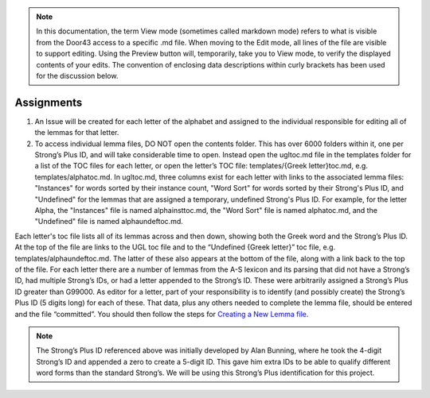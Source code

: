 .. note:: In this documentation, the term View mode (sometimes called markdown mode) refers to what is visible from the Door43 access to a specific .md file. When moving to the Edit mode, all lines of the file are visible to support editing. Using the Preview button will, temporarily, take you to View mode, to verify the displayed contents of your edits. The convention of enclosing data descriptions within curly brackets has been used for the discussion below.

Assignments
-----------
1.	An Issue will be created for each letter of the alphabet and assigned to the individual responsible for editing all of the lemmas for that letter.
2.	To access individual lemma files, DO NOT open the contents folder. This has over 6000 folders within it, one per Strong’s Plus ID, and will take considerable time to open. Instead open the ugltoc.md file in the templates folder for a list of the TOC files for each letter, or open the letter’s TOC file: templates/{Greek letter}toc.md, e.g. templates/alphatoc.md. In ugltoc.md, three columns exist for each letter with links to the associated lemma files: "Instances" for words sorted by their instance count, "Word Sort" for words sorted by their Strong's Plus ID, and "Undefined" for the lemmas that are assigned a temporary, undefined Strong's Plus ID. For example, for the letter Alpha, the "Instances" file is named alphainsttoc.md, the "Word Sort" file is named alphatoc.md, and the "Undefined" file is named alphaundeftoc.md.

Each letter's toc file lists all of its lemmas across and then down, showing both the Greek word and the Strong’s Plus ID. At the top of the file are links to the UGL toc file and to the “Undefined {Greek letter}” toc file, e.g. templates/alphaundeftoc.md. The latter of these also appears at the bottom of the file, along with a link back to the top of the file. For each letter there are a number of lemmas from the A-S lexicon and its parsing that did not have a Strong’s ID, had multiple Strong’s IDs, or had a letter appended to the Strong’s ID. These were arbitrarily assigned a Strong’s Plus ID greater than G99000. As editor for a letter, part of your responsibility is to identify (and possibly create) the Strong’s Plus ID (5 digits long) for each of these. That data, plus any others needed to complete the lemma file, should be entered and the file “committed”. You should then follow the steps for `Creating a New Lemma file <http://unlocked-greek-lexicon-team-info.readthedocs.io/en/latest/lemma.html>`_. 

.. note:: The Strong’s Plus ID referenced above was initially developed by Alan Bunning, where he took the 4-digit Strong’s ID and appended a zero to create a 5-digit ID. This gave him extra IDs to be able to qualify different word forms than the standard Strong’s. We will be using this Strong’s Plus identification for this project.
